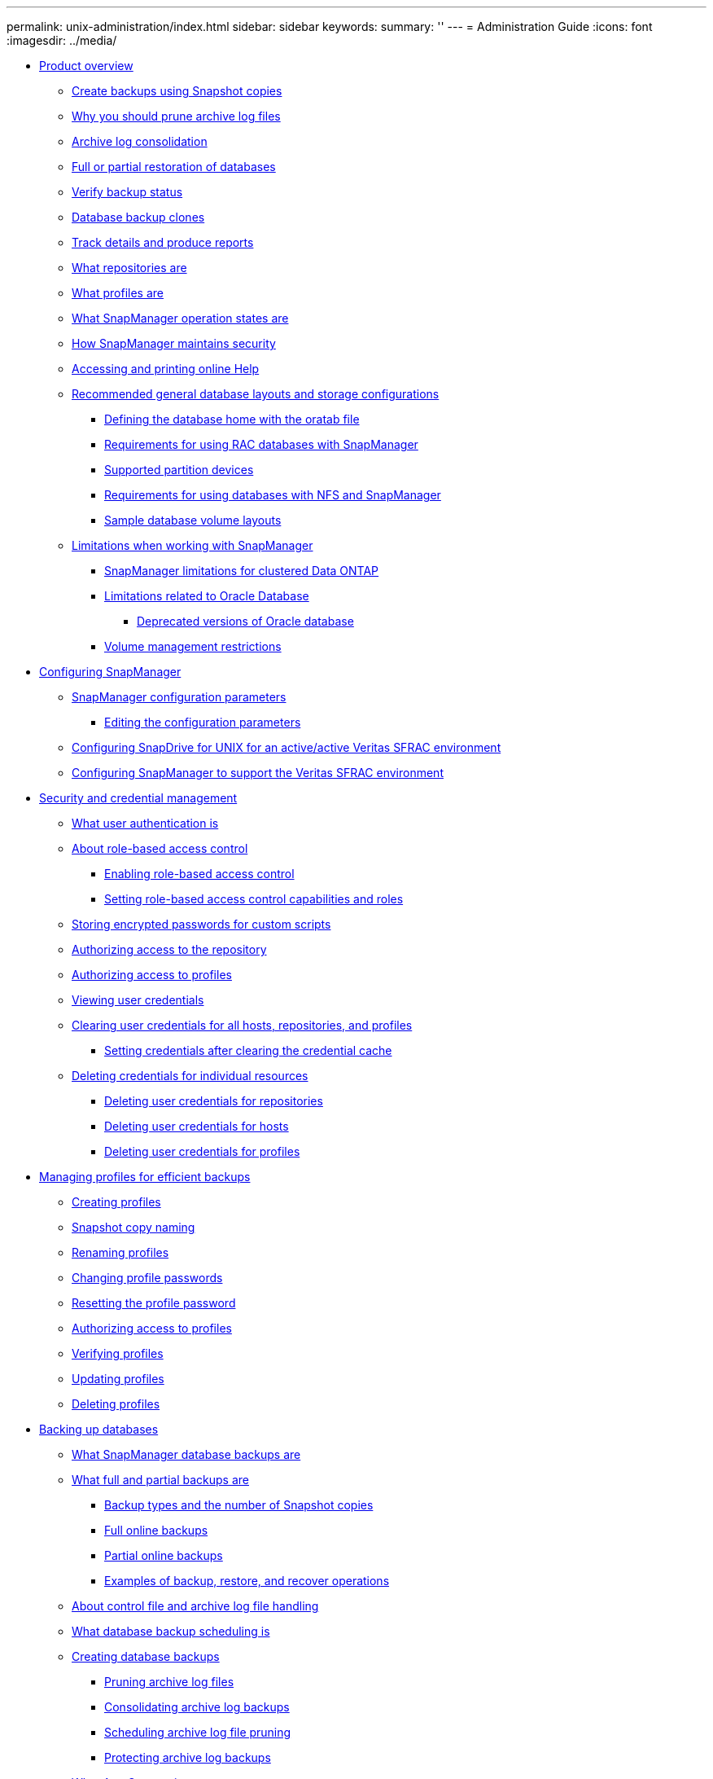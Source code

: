 ---
permalink: unix-administration/index.html
sidebar: sidebar
keywords: 
summary: ''
---
= Administration Guide
:icons: font
:imagesdir: ../media/

* xref:reference_smsap_isg_product_overview.adoc[Product overview]
 ** xref:concept_create_backups_using_snapshot_copies.adoc[Create backups using Snapshot copies]
 ** xref:concept_why_you_should_prune_archive_log_files.adoc[Why you should prune archive log files]
 ** xref:concept_archive_log_consolidation.adoc[Archive log consolidation]
 ** xref:concept_full_or_partial_restoration_of_the_database.adoc[Full or partial restoration of databases]
 ** xref:concept_verify_backup_status.adoc[Verify backup status]
 ** xref:concept_clone_database_backups.adoc[Database backup clones]
 ** xref:concept_track_details_and_produce_reports.adoc[Track details and produce reports]
 ** xref:concept_what_repositories_are.adoc[What repositories are]
 ** xref:concept_what_profiles_are.adoc[What profiles are]
 ** xref:concept_what_snapmanager_operation_states_are.adoc[What SnapManager operation states are]
 ** xref:concept_snapmanager_security.adoc[How SnapManager maintains security]
 ** xref:task_accessing_and_printing_online_help.adoc[Accessing and printing online Help]
 ** xref:concept_general_layout_and_configuration.adoc[Recommended general database layouts and storage configurations]
  *** xref:task_defining_the_database_home_with_the_oratab_file.adoc[Defining the database home with the oratab file]
  *** xref:concept_requirements_for_using_rac_databases_with_snapmanager.adoc[Requirements for using RAC databases with SnapManager]
  *** xref:reference_supported_partition_devices.adoc[Supported partition devices]
  *** xref:concept_requirements_for_using_databases_with_nfs_and_snapmanager.adoc[Requirements for using databases with NFS and SnapManager]
  *** xref:reference_sample_database_volume_layouts.adoc[Sample database volume layouts]
 ** xref:concept_limitations.adoc[Limitations when working with SnapManager]
  *** xref:concept_snapmanger_limitations_for_clustered_data_ontap.adoc[SnapManager limitations for clustered Data ONTAP]
  *** xref:concept_limitations_related_to_oracle_database.adoc[Limitations related to Oracle Database]
   **** xref:concept_deprecated_versions_of_oracle_database.adoc[Deprecated versions of Oracle database]
  *** xref:concept_volume_management_restrictions.adoc[Volume management restrictions]
* xref:concept_configuring_snapmanager_for_oraclesap.adoc[Configuring SnapManager]
 ** xref:reference_snapmanager_configuration_parameters.adoc[SnapManager configuration parameters]
  *** xref:task_editing_the_configuration_parameters.adoc[Editing the configuration parameters]
 ** xref:task_configuring_snapdrive_in_an_active_active_unix_environment.adoc[Configuring SnapDrive for UNIX for an active/active Veritas SFRAC environment]
 ** xref:task_configuring_snapmanager_for_oracle_with_veritas_file_system.adoc[Configuring SnapManager to support the Veritas SFRAC environment]
* xref:concept_managing_security_and_credentials.adoc[Security and credential management]
 ** xref:concept_what_user_authentication_is.adoc[What user authentication is]
 ** xref:concept_about_role_based_access_control.adoc[About role-based access control]
  *** xref:task_enabling_role_based_access_control.adoc[Enabling role-based access control]
  *** xref:task_setting_role_based_access_control_capabilities_and_roles.adoc[Setting role-based access control capabilities and roles]
 ** xref:task_storing_encrypted_passwords_for_custom_scripts.adoc[Storing encrypted passwords for custom scripts]
 ** xref:task_authorizing_user_access_to_the_repository.adoc[Authorizing access to the repository]
 ** xref:task_authorizing_user_access_to_profiles.adoc[Authorizing access to profiles]
 ** xref:task_viewing_user_credentials.adoc[Viewing user credentials]
 ** xref:task_clearing_user_credentials_for_all_hosts_repositories_and_profiles.adoc[Clearing user credentials for all hosts, repositories, and profiles]
  *** xref:task_setting_credentials_after_clearing_credential_cache.adoc[Setting credentials after clearing the credential cache]
 ** xref:task_deleting_credentials_for_individual_resources.adoc[Deleting credentials for individual resources]
  *** xref:task_deleting_user_credentials_for_repositories.adoc[Deleting user credentials for repositories]
  *** xref:task_deleting_user_credentials_for_hosts.adoc[Deleting user credentials for hosts]
  *** xref:task_deleting_user_credentials_for_profiles.adoc[Deleting user credentials for profiles]
* xref:concept_managing_profiles_for_efficient_backups.adoc[Managing profiles for efficient backups]
 ** xref:task_creating_profiles.adoc[Creating profiles]
 ** xref:concept_snapshot_copy_naming.adoc[Snapshot copy naming]
 ** xref:task_renaming_profiles.adoc[Renaming profiles]
 ** xref:task_changing_profile_passwords.adoc[Changing profile passwords]
 ** xref:task_resetting_profile_password.adoc[Resetting the profile password]
 ** xref:task_authorizing_user_access_to_profiles.adoc[Authorizing access to profiles]
 ** xref:task_verifying_profiles.adoc[Verifying profiles]
 ** xref:task_updating_profiles.adoc[Updating profiles]
 ** xref:task_deleting_profiles.adoc[Deleting profiles]
* xref:concept_database_backup_management.adoc[Backing up databases]
 ** xref:concept_what_snapmanager_database_backups_are.adoc[What SnapManager database backups are]
 ** xref:concept_what_full_and_partial_backups_are.adoc[What full and partial backups are]
  *** xref:concept_backup_types_and_the_number_of_snapshot_copies.adoc[Backup types and the number of Snapshot copies]
  *** xref:concept_full_online_backups.adoc[Full online backups]
  *** xref:concept_partial_online_backups.adoc[Partial online backups]
  *** xref:reference_examples_of_backup_restore_and_recover_operations.adoc[Examples of backup, restore, and recover operations]
 ** xref:concept_about_control_file_and_archive_log_file_handling.adoc[About control file and archive log file handling]
 ** xref:concept_what_database_backup_scheduling_is.adoc[What database backup scheduling is]
 ** xref:task_creating_database_backups.adoc[Creating database backups]
  *** xref:task_pruning_archive_log_files.adoc[Pruning archive log files]
  *** xref:task_consolidating_archive_log_backups.adoc[Consolidating archive log backups]
  *** xref:task_scheduling_archive_log_file_pruning.adoc[Scheduling archive log file pruning]
  *** xref:task_protecting_archive_log_backups.adoc[Protecting archive log backups]
 ** xref:concept_what_autosupport_is.adoc[What AutoSupport is]
  *** xref:task_adding_storage_systems_to_the_snapmanager_server_host.adoc[Adding storage systems operating in clustered Data ONTAP to the SnapManager server host]
  *** xref:task_enabling_autosupport_in_snapmanager.adoc[Enabling AutoSupport in SnapManager]
  *** xref:task_disabling_autosupport_in_snapmanager.adoc[Disabling AutoSupport in SnapManager]
 ** xref:task_verifying_database_backups.adoc[Verifying database backups]
 ** xref:task_changing_the_backup_retention_policy.adoc[Changing the backup retention policy]
  *** xref:task_retaining_backups_forever.adoc[Retaining backups forever]
  *** xref:task_assigning_backups_with_a_specific_retention_class.adoc[Assigning backups with a specific retention class]
  *** xref:task_changing_the_retention_policy_default_behavior.adoc[Changing the retention policy default behavior]
  *** xref:task_freeing_or_deleting_retention_policy_exempt_backups.adoc[Freeing or deleting retention policy exempt backups]
 ** xref:task_viewing_a_list_of_backups.adoc[Viewing a list of backups]
 ** xref:task_viewing_backup_details.adoc[Viewing backup details]
 ** xref:task_mounting_backups.adoc[Mounting backups]
 ** xref:task_unmounting_backups.adoc[Unmounting backups]
 ** xref:task_freeing_backups.adoc[Freeing backups]
 ** xref:task_deleting_backups.adoc[Deleting backups]
* xref:concept_scheduling_database_backups.adoc[Scheduling database backups]
 ** xref:task_creating_backup_schedules.adoc[Creating backup schedules]
 ** xref:task_updating_a_backup_schedule.adoc[Updating a backup schedule]
 ** xref:task_viewing_a_list_of_scheduled_operations.adoc[Viewing a list of scheduled operations]
 ** xref:task_suspending_backup_schedules.adoc[Suspending backup schedules]
 ** xref:task_resuming_backup_schedules.adoc[Resuming backup schedules]
 ** xref:task_deleting_backup_schedules.adoc[Deleting backup schedules]
* xref:concept_restoring_database_backup.adoc[Restoring database backups]
 ** xref:concept_what_database_restore_is.adoc[What database restore is]
  *** xref:concept_when_can_you_use_fast_restore.adoc[Guidelines for when you can use fast restore]
   **** xref:concept_advantages_and_disadvantages_of_using_fast_restore.adoc[Advantages and disadvantages of using fast restore]
  *** xref:concept_fast_restore_eligibility_checks.adoc[Fast restore eligibility checks]
  *** xref:concept_backup_recovery.adoc[Backup recovery]
  *** xref:concept_database_state_needed_for_restore_process.adoc[Database state needed for the restore process]
  *** xref:concept_restore_preview_plans.adoc[What restore preview plans are]
 ** xref:task_previewing_backup_restore_information.adoc[Previewing backup restore information]
 ** xref:task_restoring_backups_using_fast_restore.adoc[Restoring backups by using fast restore]
 ** xref:task_restoring_backup_using_single_file_snaprestore.adoc[Restoring backups by using Single File SnapRestore]
 ** xref:task_restoring_backups_on_primary_storage.adoc[Restoring backups on primary storage]
 ** xref:concept_restore_files_from_an_alternate_location.adoc[Restore files from an alternate location]
  *** xref:concept_restore_backups_from_an_alternate_location_overview.adoc[Restore backups from an alternate location overview]
   **** xref:concept_restoration_of_the_data_from_files.adoc[Restoration of the data from files]
   **** xref:concept_restoration_of_the_data_from_file_systems.adoc[Restoration of data from the file system]
   **** xref:concept_restoration_of_the_data_from_raw_devices.adoc[Restoration of the data from raw devices]
  *** xref:task_creating_restore_specifications.adoc[Creating restore specifications]
  *** xref:task_restoring_backups_from_an_alternate_location.adoc[Restoring backups from an alternate location]
* xref:concept_cloning_database_backup.adoc[Cloning database backup]
 ** xref:concept_what_cloning_is.adoc[What Cloning is]
 ** xref:concept_cloning_methods.adoc[Cloning methods]
 ** xref:task_creating_clone_specifications.adoc[Creating clone specifications]
  *** xref:task_cloning_databases_and_using_custom_plugin_scripts.adoc[Cloning databases and using custom plug-in scripts]
 ** xref:task_cloning_databases_from_backups.adoc[Cloning databases from backups]
 ** xref:task_cloning_databases_in_the_current_state.adoc[Cloning databases in the current state]
 ** xref:task_cloning_database_backups_without_resetlogs.adoc[Cloning database backups without resetlogs]
 ** xref:concept_considerations_for_cloning_a_database_to_an_alternate_host.adoc[Considerations for cloning a database to an alternate host]
  *** xref:task_cloning_a_database_to_an_alternate_host.adoc[Cloning a database to an alternate host]
 ** xref:task_viewing_a_list_of_clones.adoc[Viewing a list of clones]
 ** xref:task_viewing_detailed_clone_information.adoc[Viewing detailed clone information]
 ** xref:task_deleting_clones.adoc[Deleting clones]
 ** xref:concept_splitting_a_clone.adoc[Splitting a clone]
  *** xref:task_viewing_clone_split_estimate.adoc[Viewing a clone split estimate]
  *** xref:task_splitting_a_clone_on_a_primary_or_secondary_storage.adoc[Splitting a clone on primary or secondary storage]
  *** xref:task_viewing_status_of_clone_split_process.adoc[Viewing the status of the clone split process]
  *** xref:task_viewing_the_result_of_the_clone_split_process.adoc[Viewing the result of the clone split process]
  *** xref:task_stopping_the_clone_split_process.adoc[Stopping the clone split process]
  *** xref:task_deleting_profile.adoc[Deleting a profile]
  *** xref:task_destroying_split_clone_and_associated_profile.adoc[Destroying a split clone and underlying storage]
  *** xref:task_deleting_a_clone_split_operation_cycle_from_a_repository_database.adoc[Deleting a clone split operation cycle from a repository database]
* xref:concept_introduction_to_data_protection_in_snapmanager.adoc[Introduction to data protection in SnapManager]
 ** xref:concept_what_protection_policies_are.adoc[What protection policies are]
 ** xref:concept_what_protection_states_are.adoc[What protection states are]
 ** xref:concept_what_resource_pools_are.adoc[What resource pools are]
 ** xref:concept_about_different_protection_policies.adoc[About different protection policies]
 ** xref:concept_configuring_and_enabling_policy_driven_data_protection.adoc[Configuring and enabling policy-driven data protection]
  *** xref:task_configuring_snapdrive_when_rbac_is_enabled.adoc[Configuring DataFabric Manager server and SnapDrive when RBAC is enabled]
  *** xref:task_configuring_snapdrive_when_rbac_is_not_enabled.adoc[Configuring SnapDrive when RBAC is not enabled]
  *** xref:concept_understanding_enabling_or_disabling_of_data_protection_in_profile.adoc[Understanding enabling or disabling of data protection in profile]
 ** xref:concept_how_snapmanager_retains_backups_on_the_local_storage.adoc[How SnapManager retains backups on the local storage]
 ** xref:concept_prerequisites_for_data_protection.adoc[Considerations for performing data protection]
  *** xref:concept_licenses_required_for_data_protection.adoc[Licences required for data protection in SnapManager]
 ** xref:task_protecting_database_backups_on_secondary_storage.adoc[Protecting database backups on secondary or tertiary storage]
 ** xref:concept_restoring_protected_backups_from_secondary_storage.adoc[Restoring protected backups from secondary storage]
  *** xref:concept_restores_of_protected_backups_overview.adoc[Restores of protected backups overview]
  *** xref:task_restoring_backups_from_secondary_storage.adoc[Restoring backups from secondary storage]
 ** xref:task_cloning_protected_backups.adoc[Cloning protected backups]
* xref:concept_snapmanager_for_oraclesnapmanager_for_sap_uses_protection_manager_to_protect_a_database_backup.adoc[SnapManager for SAP uses Protection Manager to protect a database backup]
 ** xref:concept_details_of_the_target_database.adoc[Details of the target database]
 ** xref:concept_primary_and_secondary_storage_configuration_and_topology.adoc[Primary and secondary storage configuration and topology]
 ** xref:concept_backup_schedule_and_retention_strategy.adoc[Backup schedule and retention strategy]
 ** xref:concept_workflow_summary_for_local_and_secondary_database_backup.adoc[Workflow summary for local and secondary database backup]
 ** xref:task_protected_backup_configuration_and_execution.adoc[Protected backup configuration and execution]
  *** xref:task_using_snapmanager_for_oraclesnapmanager_for_sap_to_create_the_database_profile_for_a_local_backup.adoc[Using SnapManager for SAP to create the database profile for a local backup]
  *** xref:task_using_protection_manager_to_configure_a_secondary_resource_pool.adoc[Using Protection Manager to configure a secondary resource pool]
  *** xref:task_using_protection_manager_to_configure_secondary_backup_schedules.adoc[Using Protection Manager to configure secondary backup schedules]
  *** xref:task_using_protection_manager_to_configure_a_secondary_backup_protection_policy.adoc[Using Protection Manager to configure a secondary backup protection policy]
  *** xref:task_using_snapmanager_for_oraclesnapmanager_for_sap_to_create_the_database_profile_and_assign_a_protection_policy.adoc[Using SnapManager for SAP to create the database profile and assign a protection policy]
  *** xref:task_using_protection_manager_to_provision_the_new_dataset.adoc[Using Protection Manager to provision the new dataset]
  *** xref:task_using_snapmanager_for_oraclesnapmanager_for_sap_to_create_a_protected_backup.adoc[Using SnapManager for SAP to create a protected backup]
  *** xref:task_using_snapmanager_for_oraclesnapmanager_for_sapto_confirm_backup_protection.adoc[Using SnapManager for SAP to confirm backup protection]
 ** xref:task_database_restoration_from_backup.adoc[Database restoration from backup]
  *** xref:task_use_snapmanager_for_oraclesnapmanager_for_sapto_restore_a_local_backup_on_primary_storage.adoc[Using SnapManager for SAP to restore a local backup on primary storage]
  *** xref:task_using_snapmanager_for_oraclesnapmanager_for_sap_to_restore_backups_from_secondary_storage.adoc[Using SnapManager for SAP to restore backups from secondary storage]
* xref:concept_performing_management_operations.adoc[Performing management operations]
 ** xref:task_viewing_a_list_of_operations.adoc[Viewing a list of operations]
 ** xref:task_viewing_operation_details.adoc[Viewing operation details]
 ** xref:task_issuing_commands_from_an_alternate_host.adoc[Issuing commands from an alternate host]
 ** xref:task_checking_the_snapmanager_software_version.adoc[Checking the SnapManager software version]
 ** xref:task_stopping_the_snapmanager_host_server.adoc[Stopping the SnapManager host server]
 ** xref:task_restarting_the_snapmanager_unix_host_server.adoc[Restarting the SnapManager UNIX host server]
 ** xref:task_uninstalling_the_software_from_a_unix_host.adoc[Uninstalling the software from a UNIX host]
* xref:concept_configuring_e_mail_notification.adoc[Configuring notification]
 ** xref:task_configuring_mail_server_for_a_repository.adoc[Configuring mail server for a repository]
 ** xref:task_configuring_e_mail_notification_for_a_new_profile.adoc[Configuring e-mail notification for a new profile]
  *** xref:task_customizing_e_mail_subject_for_a_new_profile.adoc[Customizing the e-mail subject for a new profile]
 ** xref:task_configuring_e_mail_notification_for_an_existing_profile.adoc[Configuring e-mail notification for an existing profile]
  *** xref:task_customizing_the_email_subject_for_an_existing_profile.adoc[Customizing the e-mail subject for an existing profile]
 ** xref:task_configuring_summary_e_mail_notification_for_multiple_profiles.adoc[Configuring summary e-mail notification for multiple profiles]
 ** xref:task_adding_new_profile_to_summary_notification.adoc[Adding a new profile to summary notification]
 ** xref:task_adding_existing_profile_to_summary_notification.adoc[Adding an existing profile to summary notification]
 ** xref:task_disabling_email_notification_for_multiple_profiles.adoc[Disabling e-mail notification for multiple profiles]
* xref:concept_creating_task_specification_file_and_scripts_for_snapmanager_operations.adoc[Creating task specification file and scripts for SnapManager operations]
 ** xref:task_creating_pretask_post_task_and_policy_scripts.adoc[Creating pretask, post-task, and policy scripts]
  *** xref:concept_operations_in_task_scripts.adoc[Operations in task scripts]
  *** xref:concept_variables_available_in_the_task_scripts_for_backup_operation.adoc[Variables available in the task scripts for the backup operation]
  *** xref:concept_variables_available_in_custom_script_for_restore_operation.adoc[Variables available in the task scripts for the restore operation]
  *** xref:concept_variables_available_in_the_task_scripts_for_clone_operation.adoc[Variables available in the task scripts for clone operation]
  *** xref:concept_error_handling_in_custom_scripts.adoc[Error handling in custom scripts]
 ** xref:task_viewing_sample_plugin_scripts.adoc[Viewing sample plug-in scripts]
 ** xref:task_creating_task_scripts.adoc[Creating task scripts]
 ** xref:task_storing_the_task_scripts.adoc[Storing the task scripts]
 ** xref:task_verifying_installation_of_plugin_scripts.adoc[Verifying the installation of plug-in scripts]
 ** xref:task_creating_a_task_specification_file.adoc[Creating a task specification file]
 ** xref:task_performing_backup_restore_and_clone_operations_using_prescript_and_post_scripts.adoc[Performing backup, restore, and clone operations using prescript and post-scripts]
* xref:concept_updating_storage_controller_name_and_database_hostname_associated_with_a_profile.adoc[Updating storage system name and target database host name associated with a profile]
 ** xref:task_updating_storage_system_name_associated_with_a_profile.adoc[Updating the storage system name associated with a profile]
 ** xref:task_viewing_a_list_of_storage_controllers_associated_with_a_profile.adoc[Viewing a list of storage systems associated with a profile]
 ** xref:task_updating_target_database_hostname_associated_with_a_profile.adoc[Updating the target database host name associated with a profile]
* xref:concept_maintaining_history_of_snapmanager_operations.adoc[Maintaining history of SnapManager operations]
 ** xref:task_configuring_history_for_backup_operation.adoc[Configuring history for backup operation]
 ** xref:task_viewing_a_list_of_snapmanager_history_operation_as_a_report.adoc[Viewing a list of SnapManager operation history]
 ** xref:task_viewing_the_detailed_history_of_a_specific_operation_associated_with_a_profile.adoc[Viewing the detailed history of a specific operation associated with a profile]
 ** xref:task_purging_history_of_snapmanager_operation.adoc[Deleting history of SnapManager operation]
 ** xref:task_removing_history_configuration_associated_with_a_single_profile_or_multiple_profiles.adoc[Removing history settings associated with a single profile or multiple profiles]
 ** xref:task_viewing_snapmanger_history_operation_details.adoc[Viewing SnapManager history configuration details]
* xref:concept_using_br_tools_with_snapmanager_for_sap.adoc[Using BR*Tools with SnapManager for SAP]
 ** xref:concept_what_br_tools_are.adoc[What BR*Tools are]
 ** xref:concept_disabling_client_access_to_snapshot_copies.adoc[Disabling client access to Snapshot copies]
 ** xref:concept_profile_usage_for_br_tools_backups.adoc[Profile usage for BR*Tools backups]
 ** xref:concept_database_backups_created_using_brbackup_and_brarchive.adoc[Database backups created using BRBACKUP and BRARCHIVE]
 ** xref:task_scheduling_backups_with_sap_transaction_db13.adoc[Scheduling backups with SAP transaction DB13]
 ** xref:concept_database_restore_by_using_brrestore_and_brrecover.adoc[Database restore by using BRRESTORE and BRRECOVER]
 ** xref:concept_backing_up_and_restoring_files_using_br_tools.adoc[Backing up and restoring files using BR*Tools]
 ** xref:concept_restoring_a_backup_to_a_different_host.adoc[Restoring a backup to a different host]
 ** xref:concept_restoring_a_backup_from_secondary_storage_to_a_different_location.adoc[Restoring a backup from a secondary storage to a different location]
* xref:concept_snapmanager_for_oraclefor_sap_command_reference.adoc[SnapManager for SAP command reference]
 ** xref:reference_the_backint_register_sld_command.adoc[The backint register-sld command]
 ** xref:reference_the_smosmsap_server_restart_command.adoc[The smsap_server restart command]
 ** xref:reference_the_smosmsap_server_start_command.adoc[The smsap_server start command]
 ** xref:reference_the_smosmsap_server_status_command.adoc[The smsap_server status command]
 ** xref:reference_the_smosmsap_server_stop_command.adoc[The smsap_server stop command]
 ** xref:reference_the_smosmsapbackup_create_command.adoc[The smsap backup create command]
 ** xref:reference_the_smosmsapbackup_delete_command.adoc[The smsap backup delete command]
 ** xref:reference_the_smosmsapbackup_free_command.adoc[The smsap backup free command]
 ** xref:reference_the_smosmsapbackup_list_command.adoc[The smsap backup list command]
 ** xref:reference_the_smosmsapbackup_mount_command.adoc[The smsap backup mount command]
 ** xref:reference_the_smosmsapbackup_restore_command.adoc[The smsap backup restore command]
 ** xref:reference_the_smosmsapbackup_show_command.adoc[The smsap backup show command]
 ** xref:reference_the_smosmsapbackup_unmount_command.adoc[The smsap backup unmount command]
 ** xref:reference_the_smosmsapbackup_update_command.adoc[The smsap backup update command]
 ** xref:reference_the_smosmsapbackup_verify_command.adoc[The smsap backup verify command]
 ** xref:reference_the_smosmsapclone_create_command.adoc[The smsap clone create command]
 ** xref:reference_the_smosmsapclone_delete_command.adoc[The smsap clone delete command]
 ** xref:reference_the_smosmsapclone_list_command.adoc[The smsap clone list command]
 ** xref:reference_the_smosmsapclone_show_command.adoc[The smsap clone show command]
 ** xref:reference_the_smosmsapclone_template_command.adoc[The smsap clone template command]
 ** xref:reference_the_smosmsap_clone_update_command.adoc[The smsap clone update command]
 ** xref:reference_the_smosmsap_clone_split_delete_command.adoc[The smsap clone split-delete command]
 ** xref:reference_the_smosmsap_clone_splitestimate_command.adoc[The smsap clone split-estimate command]
 ** xref:reference_the_smosmsap_clone_split_command.adoc[The smsap clone split command]
 ** xref:reference_the_smosmsap_clone_split_result_command.adoc[The smsap clone split-result command]
 ** xref:reference_the_smosmsap_clone_stopsplit_command.adoc[The smsap clone split-stop command]
 ** xref:reference_the_smosmsap_clone_splitstatus_command.adoc[The smsap clone split-status command]
 ** xref:reference_the_smosmsap_clone_detach_command.adoc[The smsap clone detach command]
 ** xref:reference_the_smosmsapcmdfile_command.adoc[The smsap cmdfile command]
 ** xref:reference_the_smosmsapcredential_clear_command.adoc[The smsap credential clear command]
 ** xref:reference_the_smosmsapcredential_delete_command.adoc[The smsap credential delete command]
 ** xref:reference_the_smosmsapcredential_list_command.adoc[The smsap credential list command]
 ** xref:reference_the_smosmsapcredential_set_command.adoc[The smsap credential set command]
 ** xref:reference_the_smosmsap_history_list_command.adoc[The smsap history list command]
 ** xref:reference_the_smosmsap_history_operation_show_command.adoc[The smsap history operation-show command]
 ** xref:reference_the_smosmsap_history_purge_command.adoc[The smsap history purge command]
 ** xref:reference_the_smosmsap_history_remove_command.adoc[The smsap history remove command]
 ** xref:reference_the_smosmsap_history_set_command.adoc[The smsap history set command]
 ** xref:reference_the_smo_smsap_history_show_command.adoc[The smsap history show command]
 ** xref:reference_the_smosmsaphelp_command.adoc[The smsap help command]
 ** xref:reference_the_smo_notification_removesummarynotification_command.adoc[The smsap notification remove-summary-notification command]
 ** xref:reference_the_smosmsap_notification_updatesummarynotification_command.adoc[The smsap notification update-summary-notification command]
 ** xref:reference_the_smosmsap_notification_set_command.adoc[The smsap notification set command]
 ** xref:reference_the_smosmsapoperation_dump_command.adoc[The smsap operation dump command]
 ** xref:reference_the_smosmsapoperation_list_command.adoc[The smsap operation list command]
 ** xref:reference_the_smosmsap_operation_show_command.adoc[The smsap operation show command]
 ** xref:reference_the_smosmsap_password_reset_command.adoc[The smsap password reset command]
 ** xref:reference_the_smosmsap_plugin_check_command.adoc[The smsap plugin check command]
 ** xref:reference_the_smosmsapprofile_create_command.adoc[The smsap profile create command]
 ** xref:reference_the_smosmsapprofile_delete_command.adoc[The smsap profile delete command]
 ** xref:reference_the_smosmsap_profile_destroy_command.adoc[The smsap profile destroy command]
 ** xref:reference_the_smosmsapprofile_dump_command.adoc[The smsap profile dump command]
 ** xref:reference_the_smosmsapprofile_list_command.adoc[The smsap profile list command]
 ** xref:reference_the_smosmsapprofile_show_command.adoc[The smsap profile show command]
 ** xref:reference_the_smosmsapprofile_sync_command.adoc[The smsap profile sync command]
 ** xref:reference_the_smosmsapprofile_update_command.adoc[The smsap profile update command]
 ** xref:reference_the_smosmsapprofile_verify_command.adoc[The smsap profile verify command]
 ** xref:reference_the_smosmsapprotection_policy_command.adoc[The smsap protection-policy command]
 ** xref:reference_the_smosmsaprepository_create_command.adoc[The smsap repository create command]
 ** xref:reference_the_smosmsaprepository_delete_command.adoc[The smsap repository delete command]
 ** xref:reference_the_smosmsap_repository_rollingback_command.adoc[The smsap repository rollback command]
 ** xref:reference_the_smosmsap_repository_rollingupgrade.adoc[The smsap repository rollingupgrade command]
 ** xref:reference_the_smosmsaprepository_show_command.adoc[The smsap repository show command]
 ** xref:reference_the_smosmsaprepository_update_command.adoc[The smsap repository update command]
 ** xref:reference_the_smosmsap_schedule_create_command.adoc[The smsap schedule create command]
 ** xref:reference_the_smosmsap_schedule_delete_command.adoc[The smsap schedule delete command]
 ** xref:reference_the_smosmsap_schedule_list_command.adoc[The smsap schedule list command]
 ** xref:reference_the_smosmsap_schedule_resume_command.adoc[The smsap schedule resume command]
 ** xref:reference_the_smosmsap_schedule_suspend_command.adoc[The smsap schedule suspend command]
 ** xref:reference_the_smosmsap_schedule_update_command.adoc[The smsap schedule update command]
 ** xref:reference_the_smosmsap_storage_list_command.adoc[The smsap storage list command]
 ** xref:reference_the_smosmsap_storage_rename_command.adoc[The smsap storage rename command]
 ** xref:reference_the_smosmsapsystem_dump_command.adoc[The smsap system dump command]
 ** xref:reference_the_smosmsapsystem_verify_command.adoc[The smsap system verify command]
 ** xref:reference_the_smosmsapversion_command.adoc[The smsap version command]
* xref:reference_troubleshooting_snapmanager.adoc[Troubleshooting SnapManager]
 ** xref:concept_dump_files.adoc[Dump files]
  *** xref:task_creating_operation_level_dump_files.adoc[Creating operation-level dump files]
  *** xref:task_creating_profile_level_dump_files.adoc[Creating profile-level dump files]
  *** xref:task_creating_system_level_dump_files.adoc[Creating system-level dump files]
  *** xref:reference_how_to_locate_dump_files.adoc[How to locate dump files]
  *** xref:concept_how_to_collect_dump_files.adoc[How to collect dump files]
  *** xref:concept_collecting_additional_log_information_for_easier_debugging.adoc[Collecting additional log information for easier debugging]
 ** xref:reference_troubleshooting_clone_issues.adoc[Troubleshooting clone issues]
 ** xref:reference_troubleshooting_graphical_user_interface_issues.adoc[Troubleshooting graphical user interface issues]
 ** xref:reference_troubleshooting_snapdrive_issues.adoc[Troubleshooting SnapDrive issues]
 ** xref:reference_troubleshooting_storage_system_renaming_issue.adoc[Troubleshooting storage system renaming issue]
 ** xref:reference_troubleshooting_known_issues.adoc[Troubleshooting known issues]
 ** xref:reference_mounting_a_flexclone_fails_in_nfs_environment.adoc[Mounting a FlexClone volume fails in NFS environment]
 ** xref:reference_running_multiple_parallel_operations_fail_in_snapmanager.adoc[Running multiple parallel operations fails in SnapManager]
 ** xref:reference_where_to_go_for_more_information.adoc[Where to go for more information]
* xref:reference_error_message_classifications.adoc[Error message classifications]
* xref:reference_error_messages.adoc[Error messages]
* xref:reference_copyright.adoc[Copyright]
* xref:reference_trademark.adoc[Trademark]
* xref:concept_how_to_send_comments_about_documentation_and_receive_update_notifications_netapp_post_preface.adoc[How to send comments about documentation and receive update notifications]
